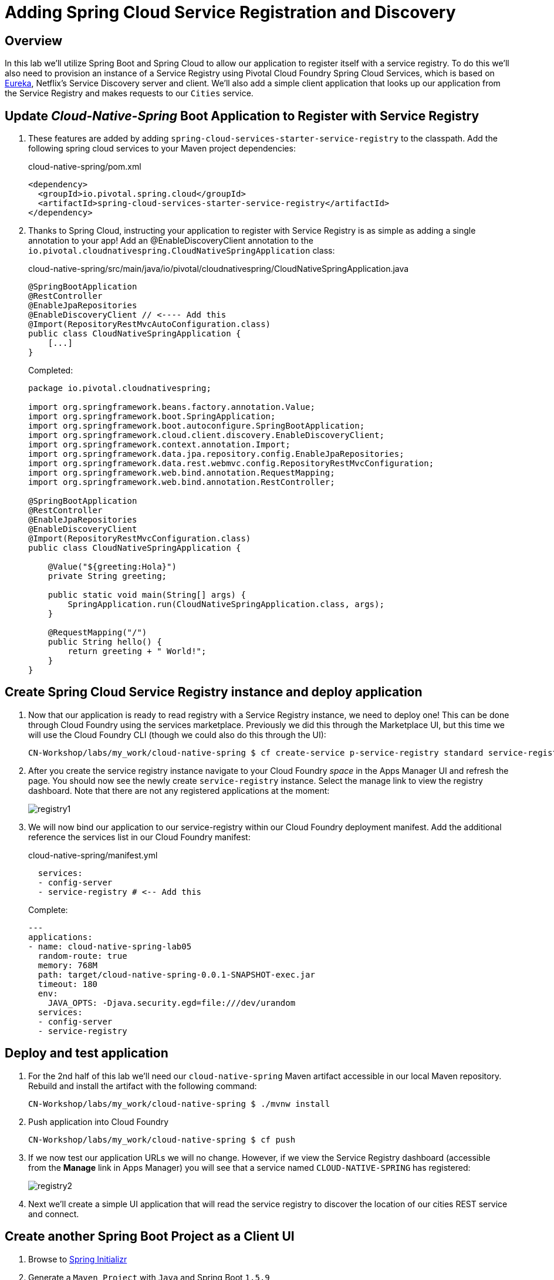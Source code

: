 ifdef::env-github[]
:tip-caption: :bulb:
:note-caption: :information_source:
:important-caption: :heavy_exclamation_mark:
:caution-caption: :fire:
:warning-caption: :warning:
endif::[]
:spring-boot-version: 1.5.9
:spring-cloud-services-dependencies-version: 1.6.3.RELEASE
:spring-cloud-dependencies-version: Edgware.RELEASE

= Adding Spring Cloud Service Registration and Discovery

== Overview

[.lead]
In this lab we'll utilize Spring Boot and Spring Cloud to allow our application to register itself with a service registry.  To do this we'll also need to provision an instance of a Service Registry using Pivotal Cloud Foundry Spring Cloud Services, which is based on https://github.com/Netflix/eureka[Eureka], Netflix’s Service Discovery server and client.  We'll also add a simple client application that looks up our application from the Service Registry and makes requests to our `Cities` service.

== Update _Cloud-Native-Spring_ Boot Application to Register with Service Registry

. These features are added by adding `spring-cloud-services-starter-service-registry` to the classpath. Add the following spring cloud services to your Maven project dependencies:
+
.cloud-native-spring/pom.xml
[source,xml]
----
<dependency>
  <groupId>io.pivotal.spring.cloud</groupId>
  <artifactId>spring-cloud-services-starter-service-registry</artifactId>
</dependency>
----

. Thanks to Spring Cloud, instructing your application to register with Service Registry is as simple as adding a single annotation to your app! Add an @EnableDiscoveryClient annotation to the `io.pivotal.cloudnativespring.CloudNativeSpringApplication` class:
+
.cloud-native-spring/src/main/java/io/pivotal/cloudnativespring/CloudNativeSpringApplication.java
[source,java,numbered]
----
@SpringBootApplication
@RestController
@EnableJpaRepositories
@EnableDiscoveryClient // <---- Add this
@Import(RepositoryRestMvcAutoConfiguration.class)
public class CloudNativeSpringApplication {
    [...]
}
----
+
Completed:
+
[source,java,numbered]
----
package io.pivotal.cloudnativespring;

import org.springframework.beans.factory.annotation.Value;
import org.springframework.boot.SpringApplication;
import org.springframework.boot.autoconfigure.SpringBootApplication;
import org.springframework.cloud.client.discovery.EnableDiscoveryClient;
import org.springframework.context.annotation.Import;
import org.springframework.data.jpa.repository.config.EnableJpaRepositories;
import org.springframework.data.rest.webmvc.config.RepositoryRestMvcConfiguration;
import org.springframework.web.bind.annotation.RequestMapping;
import org.springframework.web.bind.annotation.RestController;

@SpringBootApplication
@RestController
@EnableJpaRepositories
@EnableDiscoveryClient
@Import(RepositoryRestMvcConfiguration.class)
public class CloudNativeSpringApplication {

    @Value("${greeting:Hola}")
    private String greeting;

    public static void main(String[] args) {
        SpringApplication.run(CloudNativeSpringApplication.class, args);
    }

    @RequestMapping("/")
    public String hello() {
        return greeting + " World!";
    }
}
----

== Create Spring Cloud Service Registry instance and deploy application

. Now that our application is ready to read registry with a Service Registry instance, we need to deploy one!  This can be done through Cloud Foundry using the services marketplace.  Previously we did this through the Marketplace UI, but this time we will use the Cloud Foundry CLI (though we could also do this through the UI):
+
[source,bash]
----
CN-Workshop/labs/my_work/cloud-native-spring $ cf create-service p-service-registry standard service-registry
----

. After you create the service registry instance navigate to your Cloud Foundry _space_ in the Apps Manager UI and refresh the page.  You should now see the newly create `service-registry` instance.  Select the manage link to view the registry dashboard.  Note that there are not any registered applications at the moment:
+
image::images/registry1.jpg[]

. We will now bind our application to our service-registry within our Cloud Foundry deployment manifest.  Add the additional reference the services list in our Cloud Foundry manifest:
+
.cloud-native-spring/manifest.yml
[source,yml]
----
  services:
  - config-server
  - service-registry # <-- Add this
----
+
Complete:
+
[source,yml]
----
---
applications:
- name: cloud-native-spring-lab05
  random-route: true
  memory: 768M
  path: target/cloud-native-spring-0.0.1-SNAPSHOT-exec.jar
  timeout: 180
  env:
    JAVA_OPTS: -Djava.security.egd=file:///dev/urandom
  services:
  - config-server
  - service-registry
----

== Deploy and test application

. For the 2nd half of this lab we'll need our `cloud-native-spring` Maven artifact accessible in our local Maven repository. Rebuild and install the artifact with the following command:
+
[source,bash]
----
CN-Workshop/labs/my_work/cloud-native-spring $ ./mvnw install
----

. Push application into Cloud Foundry
+
[source,bash]
----
CN-Workshop/labs/my_work/cloud-native-spring $ cf push
----

. If we now test our application URLs we will no change.  However, if we view the Service Registry dashboard (accessible from the *Manage* link in Apps Manager) you will see that a service named `CLOUD-NATIVE-SPRING` has registered:
+
image::images/registry2.jpg[]

. Next we'll create a simple UI application that will read the service registry to discover the location of our cities REST service and connect.

== Create another Spring Boot Project as a Client UI

. Browse to https://start.spring.io[Spring Initializr]

. Generate a `Maven Project` with `Java` and Spring Boot `{spring-boot-version}`

. Fill out the *Project metadata* fields as follows:

Group:: `io.pivotal`
Artifact:: cloud-native-spring-ui

. In the dependencies section, add each of the following manually:

- *Vaadin*
- *Actuator*
- *Feign*
- *Service Registry (PCF)*

. Click the _Generate Project_ button and your browser will download the `cloud-native-spring-ui.zip` file.

. Copy then unpack the downloaded zip file to `CN-Workshop/labs/my_work/cloud-native-spring-ui`
+
[source,bash]
----
CN-Workshop/labs/my_work $ cp ~/Downloads/cloud-native-spring-ui.zip .
CN-Workshop/labs/my_work $ unzip cloud-native-spring-ui.zip
CN-Workshop/labs/my_work $ cd cloud-native-spring-ui
----
+
Your directory structure should now look like:
+
[source,bash]
----
CN-Workshop:
├── labs
│   ├── my_work
│   │   ├── cloud-native-spring
│   │   ├── cloud-native-spring-ui
----

. Rename `application.properties` to `application.yml`
+
Spring Boot uses the `application.properties`/`application.yml` file to specify various properties which configure the behavior of your application.  By default, Spring Initializr (start.spring.io) creates a project with an `application.properties` file, however, throughout this workshop we will be https://docs.spring.io/spring-boot/docs/current/reference/html/boot-features-external-config.html#boot-features-external-config-yaml[using YAML instead of Properties].
+
[source,bash]
----
CN-Workshop/labs/my_work/cloud-native-spring-ui $ mv src/main/resources/application.properties src/main/resources/application.yml
----

. Import the project’s pom.xml into your editor/IDE of choice.

. Because we politely asked https://start.spring.io[Spring Initializr] to include *Service Registry (PCF)*, our Maven project has already been configured with the appropriate Spring Cloud Services dependencies:
+
.cloud-native-spring-ui/pom.xml
[source,xml,subs="verbatim,attributes"]
----
<project>
  [...]
  <dependencies>
    [...]
    <dependency>
      <groupId>io.pivotal.spring.cloud</groupId>
      <artifactId>spring-cloud-services-starter-service-registry</artifactId>
    </dependency>
    [...]
  </dependencies>
  [...]
  <dependencyManagement>
    <dependencies>
      [...]
      <dependency>
        <groupId>io.pivotal.spring.cloud</groupId>
        <artifactId>spring-cloud-services-dependencies</artifactId>
        <version>{spring-cloud-services-dependencies-version}</version>
        <type>pom</type>
        <scope>import</scope>
      </dependency>
      <dependency>
        <groupId>org.springframework.cloud</groupId>
        <artifactId>spring-cloud-dependencies</artifactId>
        <version>{spring-cloud-dependencies-version}</version>
        <type>pom</type>
        <scope>import</scope>
      </dependency>
      [...]
    </dependencies>
  </dependencyManagement>
  [...]
</project>
----

. To get a bit of code reuse, we'll be using the `City` domain object from our main `cloud-native-spring` Spring Boot application. We don't want to pull in any of its transitive dependencies so we explicitly exclude them, however, we do still need `spring-boot-starter-data-rest` to consume the `/cities` service so we add that one in.
+
Add the following to the Maven project dependencies:
+
.cloud-native-spring-ui/pom.xml
[source,xml]
----
<project>
  [...]
  <dependencies>
    [...]
    <dependency>
      <groupId>io.pivotal</groupId>
      <artifactId>cloud-native-spring</artifactId>
      <version>0.0.1-SNAPSHOT</version>
      <exclusions>
        <exclusion>
          <groupId>*</groupId>
          <artifactId>*</artifactId>
        </exclusion>
      </exclusions>
    </dependency>
    <dependency>
      <groupId>org.springframework.boot</groupId>
      <artifactId>spring-boot-starter-data-rest</artifactId>
    </dependency>
    [...]
  </dependencies>
  [...]
</project>
----

+
Finally, for consistency's sake, we'll produce an exec classified artifact as we did for cloud-native-spring. Your build section should now include:
+
[source,xml]
----
<project>
  [...]
  <build>
    <plugins>
      [...]
      <plugin>
        <groupId>org.springframework.boot</groupId>
        <artifactId>spring-boot-maven-plugin</artifactId>
        <executions>
          <execution>
            <goals>
              <goal>build-info</goal>
            </goals>
          </execution>
        </executions>
        <configuration>
          <classifier>exec</classifier>
        </configuration>
      </plugin>
      [...]
    </plugins>
  </build>
  [...]
</project
----

. Since this UI is going to consume REST services, its an awesome opportunity to use Feign.  Feign will handle *ALL* the work of invoking our services and marshalling/unmarshalling JSON into domain objects.  We'll add a Feign Client interface into our app.  Take note of how Feign references the downstream service; its only the name of the service it will lookup from Service Registry.
+
Add the following interface declaration to the `CloudNativeSpringUiApplication` class:
+
[source,java,numbered]
----
    @FeignClient("cloud-native-spring")
    public interface CityClient {
        @GetMapping(value = "/cities", consumes = "application/hal+json")
        Resources<City> getCities();
    }
----
+
We'll also need to add a few annotations to our boot application:
+
[source,java,numbered]
----
@SpringBootApplication
@EnableFeignClients  // <---- Add this
@EnableDiscoveryClient  // <---- And this
public class CloudNativeSpringUiApplication {
----
+
Completed:
+
[source,java,numbered]
----
package io.pivotal.cloudnativespringui;

import org.springframework.boot.SpringApplication;
import org.springframework.boot.autoconfigure.SpringBootApplication;
import org.springframework.cloud.client.discovery.EnableDiscoveryClient;
import org.springframework.cloud.netflix.feign.EnableFeignClients;
import org.springframework.cloud.netflix.feign.FeignClient;
import org.springframework.hateoas.Resources;
import org.springframework.web.bind.annotation.GetMapping;

import io.pivotal.cloudnativespring.domain.City;

@SpringBootApplication
@EnableFeignClients
@EnableDiscoveryClient
public class CloudNativeSpringUiApplication {

    public static void main(String[] args) {
        SpringApplication.run(CloudNativeSpringUiApplication.class, args);
    }

    @FeignClient("cloud-native-spring")
    public interface CityClient {

        @GetMapping(value = "/cities", consumes = "application/hal+json")
        Resources<City> getCities();
    }
}
----

. Next we'll create a Vaadin UI for rendering our data.  The point of this workshop isn't to go into detail on creating UIs; for now suffice to say that Vaadin is a great tool for quickly creating User Interfaces.  Our UI will consume our Feign client we just created.  Create the `io.pivotal.cloudnativespringui.AppUI` class and paste the following code:
+
.cloud-native-spring-ui/src/main/java/io/pivotal/cloudnativespringui/AppUI.java
[source,java,numbered]
----
package io.pivotal.cloudnativespringui;

import java.util.ArrayList;
import java.util.Collection;

import org.springframework.beans.factory.annotation.Autowired;

import com.vaadin.annotations.Theme;
import com.vaadin.server.VaadinRequest;
import com.vaadin.spring.annotation.SpringUI;
import com.vaadin.ui.Grid;
import com.vaadin.ui.UI;

import io.pivotal.cloudnativespring.domain.City;
import io.pivotal.cloudnativespringui.CloudNativeSpringUiApplication.CityClient;

@SpringUI
@Theme("valo")
public class AppUI extends UI {

    private final CityClient cityClient;

    private final Grid<City> grid;

    @Autowired
    public AppUI(CityClient client) {
        this.cityClient = client;
        grid = new Grid<>(City.class);
    }

    @Override
    protected void init(VaadinRequest request) {
        setContent(grid);
        grid.setWidth(100, Unit.PERCENTAGE);
        grid.setHeight(100, Unit.PERCENTAGE);
        Collection<City> collection = new ArrayList<>();
        cityClient.getCities().forEach(collection::add);
        grid.setItems(collection);
    }
}
----

. We'll also want to give our UI App a name so that it can register properly with the Service Registry and potentially use cloud config in the future. The `spring-cloud-services-starter-service-registry` dependency pulls in `spring-security`, so we'll also need to disable security for our sample ui.
+
Add the following to your Spring Boot configuration:
+
.cloud-native-spring-ui/src/main/resources/application.yml
[source,yaml]
----
spring:
  application:
    name: cloud-native-spring-ui

security:
  basic:
    enabled: false
----

== Deploy and test application

. Build the application.
+
[source,bash]
----
CN-Workshop/labs/my_work/cloud-native-spring-ui $ ./mvnw package
----

. Create a Cloud Foundry application manifest:
+
[source,bash]
----
CN-Workshop/labs/my_work/cloud-native-spring-ui $ touch manifest.yml
----
+
Add application metadata:
+
[source,yaml]
----
---
applications:
- name: cloud-native-spring-ui
  random-route: true
  memory: 768M
  path: target/cloud-native-spring-ui-0.0.1-SNAPSHOT-exec.jar
  env:
    JAVA_OPTS: -Djava.security.egd=file:///dev/urandom
  services:
  - service-registry
----

. Push application into Cloud Foundry
+
[source,bash]
----
CN-Workshop/labs/my_work/cloud-native-spring-ui $ cf push
----

. Test your application by navigating to the root URL of the application, which will invoke Vaadin UI.  You should now see a table listing the first set of rows returned from the cities microservice:
+
image::images/ui.jpg[]

. From a commandline stop the cloud-native-spring microservice (the original city service, not the new UI)
+
[source,bash]
----
CN-Workshop/labs/my_work/cloud-native-spring $ cf stop cloud-native-spring
----
. Refresh the UI app.  What happens?  Now you get a nasty error that is not very user friendly!

. Next we'll learn how to make our UI Application more resilient in the case that our downstream services are unavailable.
